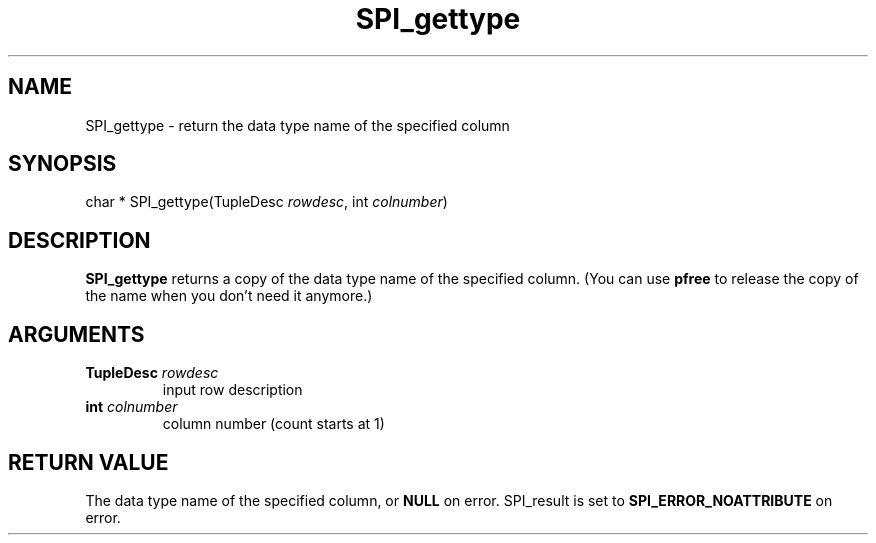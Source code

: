 .\\" auto-generated by docbook2man-spec $Revision: 1.1.1.1 $
.TH "SPI_gettype" "" "2007-02-01" "" "PostgreSQL 8.1.7 Documentation"
.SH NAME
SPI_gettype \- return the data type name of the specified column

.SH SYNOPSIS
.sp
.nf
char * SPI_gettype(TupleDesc \fIrowdesc\fR, int \fIcolnumber\fR)
.sp
.fi
.SH "DESCRIPTION"
.PP
\fBSPI_gettype\fR returns a copy of the data type name of the
specified column. (You can use \fBpfree\fR to
release the copy of the name when you don't need it anymore.)
.SH "ARGUMENTS"
.TP
\fBTupleDesc \fIrowdesc\fB\fR
input row description
.TP
\fBint \fIcolnumber\fB\fR
column number (count starts at 1)
.SH "RETURN VALUE"
.PP
The data type name of the specified column, or
\fBNULL\fR on error. SPI_result is
set to \fBSPI_ERROR_NOATTRIBUTE\fR on error.
